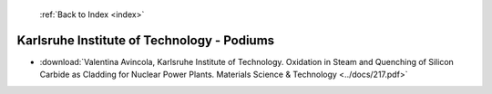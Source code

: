  :ref:`Back to Index <index>`

Karlsruhe Institute of Technology - Podiums
-------------------------------------------

* :download:`Valentina Avincola, Karlsruhe Institute of Technology. Oxidation in Steam and Quenching of Silicon Carbide as Cladding for Nuclear Power Plants. Materials Science & Technology <../docs/217.pdf>`
